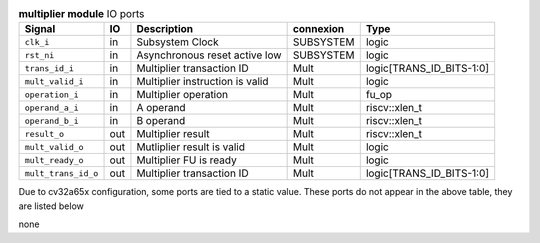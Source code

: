 ..
   Copyright 2024 Thales DIS France SAS
   Licensed under the Solderpad Hardware License, Version 2.1 (the "License");
   you may not use this file except in compliance with the License.
   SPDX-License-Identifier: Apache-2.0 WITH SHL-2.1
   You may obtain a copy of the License at https://solderpad.org/licenses/

   Original Author: Jean-Roch COULON - Thales

.. _CVA6_multiplier_ports:

.. list-table:: **multiplier module** IO ports
   :header-rows: 1

   * - Signal
     - IO
     - Description
     - connexion
     - Type

   * - ``clk_i``
     - in
     - Subsystem Clock
     - SUBSYSTEM
     - logic

   * - ``rst_ni``
     - in
     - Asynchronous reset active low
     - SUBSYSTEM
     - logic

   * - ``trans_id_i``
     - in
     - Multiplier transaction ID
     - Mult
     - logic[TRANS_ID_BITS-1:0]

   * - ``mult_valid_i``
     - in
     - Multiplier instruction is valid
     - Mult
     - logic

   * - ``operation_i``
     - in
     - Multiplier operation
     - Mult
     - fu_op

   * - ``operand_a_i``
     - in
     - A operand
     - Mult
     - riscv::xlen_t

   * - ``operand_b_i``
     - in
     - B operand
     - Mult
     - riscv::xlen_t

   * - ``result_o``
     - out
     - Multiplier result
     - Mult
     - riscv::xlen_t

   * - ``mult_valid_o``
     - out
     - Mutliplier result is valid
     - Mult
     - logic

   * - ``mult_ready_o``
     - out
     - Multiplier FU is ready
     - Mult
     - logic

   * - ``mult_trans_id_o``
     - out
     - Multiplier transaction ID
     - Mult
     - logic[TRANS_ID_BITS-1:0]

Due to cv32a65x configuration, some ports are tied to a static value. These ports do not appear in the above table, they are listed below

none
